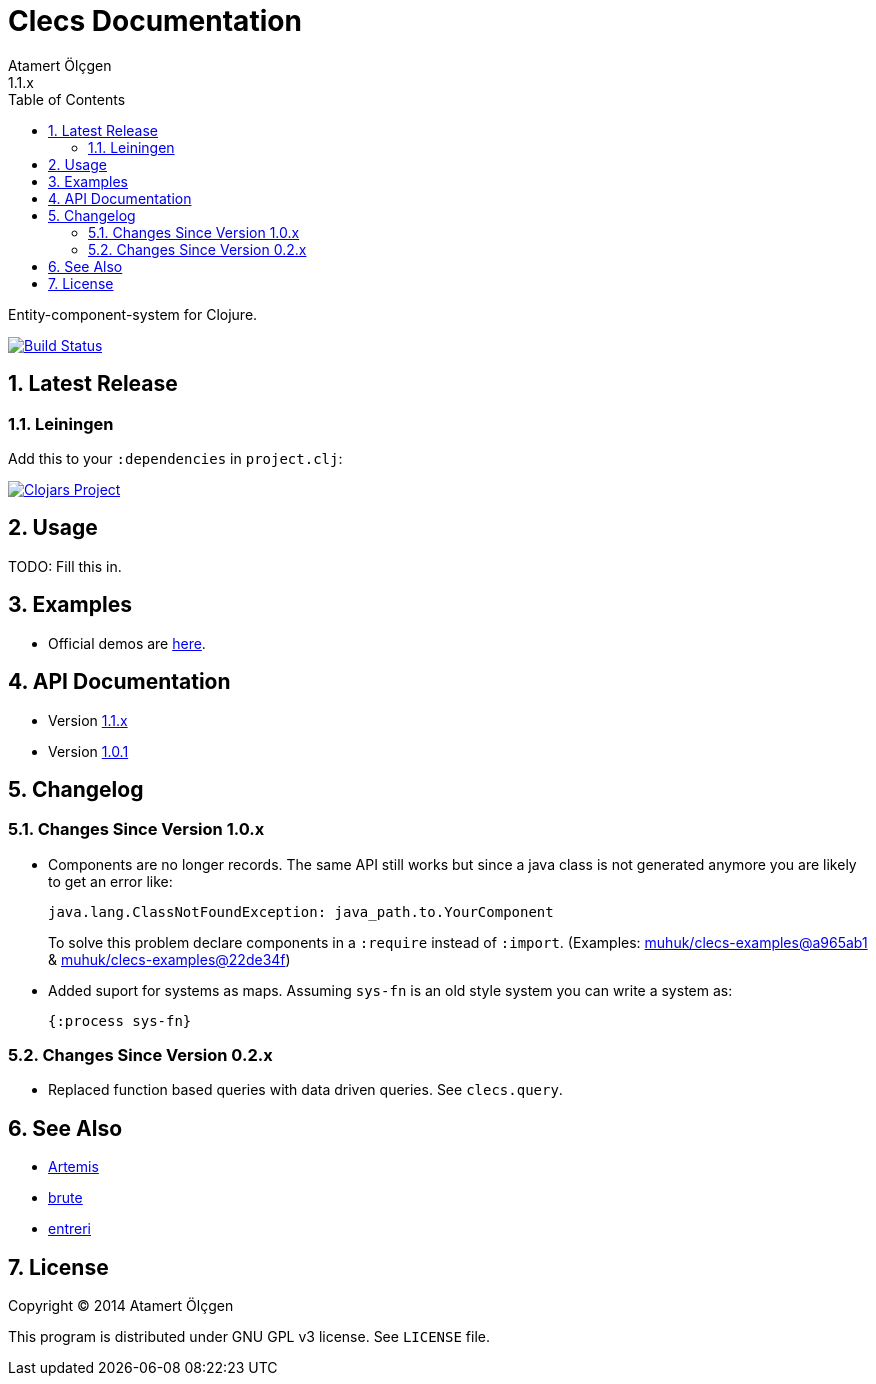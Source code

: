 Clecs Documentation
===================
Atamert Ölçgen
1.1.x
:toc: left
:numbered:
:source-highlighter: pygments
:pygments-style: friendly

Entity-component-system for Clojure.


image:https://travis-ci.org/muhuk/clecs.svg?branch=master["Build Status", link=https://travis-ci.org/muhuk/clecs]


Latest Release
--------------

Leiningen
~~~~~~~~~

Add this to your `:dependencies` in `project.clj`:

image:http://clojars.org/clecs/latest-version.svg["Clojars Project", link=http://clojars.org/clecs]


Usage
-----

TODO: Fill this in.


Examples
--------

- Official demos are link:https://github.com/muhuk/clecs-examples[here].


API Documentation
-----------------

- Version link:http://clecs.muhuk.com/api/1.1.x[1.1.x]
- Version link:http://clecs.muhuk.com/api/1.0.1[1.0.1]


Changelog
---------

Changes Since Version 1.0.x
~~~~~~~~~~~~~~~~~~~~~~~~~~~

- Components are no longer records. The same API still works but since
a java class is not generated anymore you are likely to get an error
like:
+
[source, Java]
----
java.lang.ClassNotFoundException: java_path.to.YourComponent
----
+
To solve this problem declare components in a `:require` instead
of `:import`. (Examples:
link:https://github.com/muhuk/clecs-examples/commit/a965ab138b888d3137742aa290be87d9e1528bd1[muhuk/clecs-examples@a965ab1]
& link:https://github.com/muhuk/clecs-examples/commit/22de34f592ca6cf3609e0822b9fd2ce6bf30afd0[muhuk/clecs-examples@22de34f])
- Added suport for systems as maps. Assuming `sys-fn` is an old
style system you can write a system as:
+
[source, Clojure]
----
{:process sys-fn}
----


Changes Since Version 0.2.x
~~~~~~~~~~~~~~~~~~~~~~~~~~~

- Replaced function based queries with data driven queries. See `clecs.query`.


See Also
--------

-   link:http://gamadu.com/artemis/[Artemis]
-   link:https://github.com/markmandel/brute[brute]
-   link:https://bitbucket.org/mludwig/entreri/overview[entreri]


License
-------

Copyright (C) 2014  Atamert Ölçgen

This program is distributed under GNU GPL v3 license. See `LICENSE` file.
